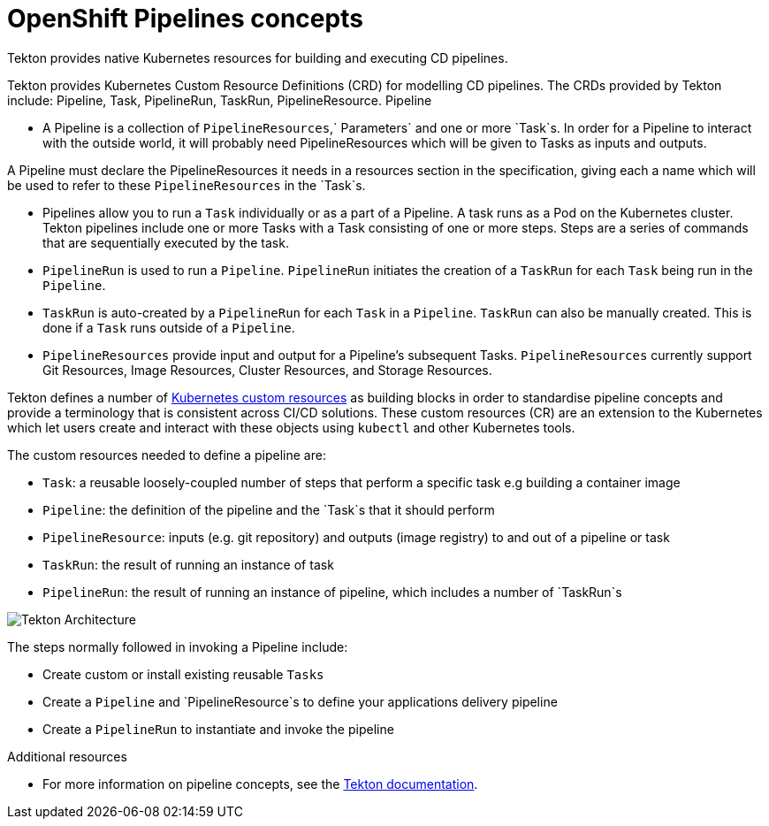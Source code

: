 [id="openshift-pipeline-concepts_{context}"]
= OpenShift Pipelines concepts

Tekton provides native Kubernetes resources for building and executing CD pipelines. 

Tekton provides Kubernetes Custom Resource Definitions (CRD) for modelling CD pipelines. The CRDs provided by Tekton include: Pipeline, Task, PipelineRun, TaskRun, PipelineResource. 
Pipeline

* A Pipeline is a collection of `PipelineResources`,` Parameters` and one or more `Task`s. In order for a Pipeline to interact with the outside world, it will probably need PipelineResources which will be given to Tasks as inputs and outputs.

A Pipeline must declare the PipelineResources it needs in a resources section in the specification, giving each a name which will be used to refer to these `PipelineResources` in the `Task`s.

* Pipelines allow you to run a `Task` individually or as a part of a Pipeline. A task runs as a Pod on the Kubernetes cluster. Tekton pipelines include one or more Tasks with a Task consisting of one or more steps. Steps are a series of commands that are sequentially executed by the task.

* `PipelineRun` is used to run a `Pipeline`. `PipelineRun` initiates the creation of a `TaskRun` for each `Task` being run in the `Pipeline`.

* `TaskRun` is auto-created by a `PipelineRun` for each `Task` in a `Pipeline`. `TaskRun` can also be manually created. This is done if a `Task` runs outside of a `Pipeline`.

* `PipelineResources` provide input and output for a Pipeline’s subsequent Tasks. `PipelineResources` currently support Git Resources, Image Resources, Cluster Resources, and Storage Resources.

Tekton defines a number of link:https://kubernetes.io/docs/concepts/extend-kubernetes/api-extension/custom-resources/[Kubernetes custom resources] as building blocks in order to standardise pipeline concepts and provide a terminology that is consistent across CI/CD solutions. These custom resources (CR) are an extension to the Kubernetes which let users create and interact with these objects using `kubectl` and other Kubernetes tools.

The custom resources needed to define a pipeline are:

* `Task`: a reusable loosely-coupled number of steps that perform a specific task e.g building a container image
* `Pipeline`: the definition of the pipeline and the `Task`s that it should perform
* `PipelineResource`: inputs (e.g. git repository) and outputs (image registry) to and out of a pipeline or task
* `TaskRun`: the result of running an instance of task
* `PipelineRun`: the result of running an instance of pipeline, which includes a number of `TaskRun`s

image::images/tekton-architecture.svg[Tekton Architecture]

The steps normally followed in invoking a Pipeline include:

* Create custom or install existing reusable `Tasks`
* Create a `Pipeline` and `PipelineResource`s to define your applications delivery pipeline
* Create a `PipelineRun` to instantiate and invoke the pipeline


.Additional resources

* For more information on pipeline concepts, see the link:https://github.com/tektoncd/pipeline/tree/master/docs#learn-more[Tekton documentation].
